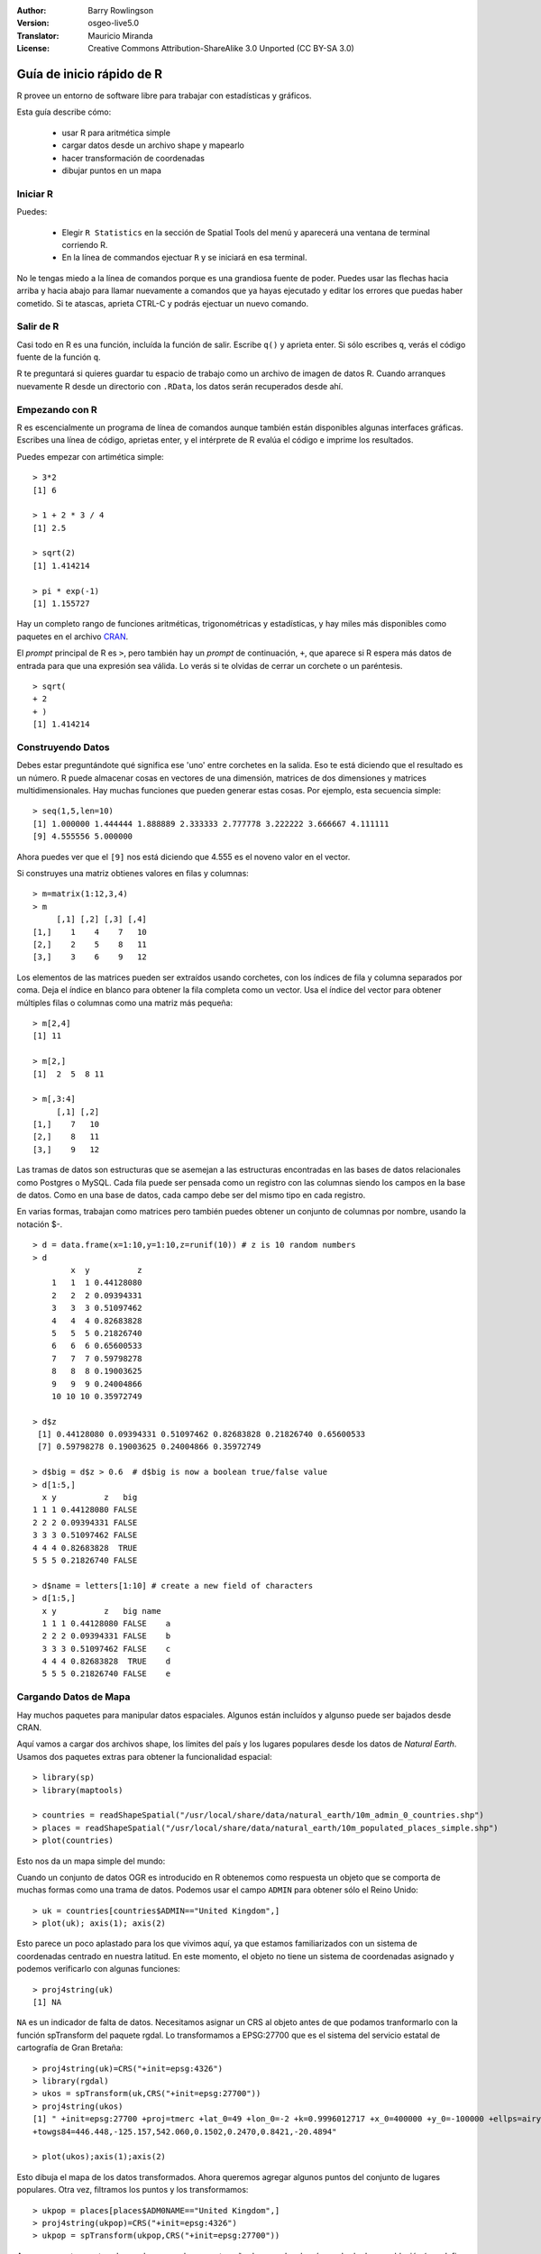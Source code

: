 :Author: Barry Rowlingson
:Version: osgeo-live5.0
:Translator: Mauricio Miranda
:License: Creative Commons Attribution-ShareAlike 3.0 Unported  (CC BY-SA 3.0)

.. image:: /images/project_logos/logo-R.png
  :alt: project logo
  :align: right

********************************************************************************
Guía de inicio rápido de R
********************************************************************************

R provee un entorno de software libre para trabajar con estadísticas y gráficos.

Esta guía describe cómo:

  * usar R para aritmética simple
  * cargar datos desde un archivo shape y mapearlo
  * hacer transformación de coordenadas
  * dibujar puntos en un mapa

Iniciar R
================================================================================

Puedes:

  * Elegir ``R Statistics`` en la sección de Spatial Tools del menú y aparecerá una ventana de terminal corriendo R.
  * En la línea de commandos ejectuar ``R`` y se iniciará en esa terminal.

No le tengas miedo a la línea de comandos porque es una grandiosa fuente de poder. Puedes usar las flechas hacia arriba y hacia abajo para llamar nuevamente a comandos que ya hayas ejecutado y editar los errores que puedas haber cometido. Si te atascas, aprieta CTRL-C y podrás ejectuar un nuevo comando.

Salir de R
================================================================================

Casi todo en R es una función, incluída la función de salir. Escribe ``q()`` y aprieta enter. Si sólo escribes ``q``, verás el código fuente de la función ``q``.

R te preguntará si quieres guardar tu espacio de trabajo como un archivo de imagen de datos R. Cuando arranques nuevamente R desde un directorio con ``.RData``, los datos serán recuperados desde ahí.


Empezando con R
================================================================================

R es escencialmente un programa de línea de comandos aunque también están disponibles algunas interfaces gráficas. Escribes una línea de código, aprietas enter, y el intérprete de R evalúa el código e imprime los resultados.

Puedes empezar con artimética simple:

::

   > 3*2
   [1] 6

   > 1 + 2 * 3 / 4
   [1] 2.5

   > sqrt(2)
   [1] 1.414214

   > pi * exp(-1)
   [1] 1.155727


Hay un completo rango de funciones aritméticas, trigonométricas y estadísticas, y hay miles más disponibles como paquetes en el archivo `CRAN <http://cran.r-project.org/>`_.

El *prompt* principal de R es ``>``, pero también hay un *prompt* de continuación, ``+``, que aparece si R espera más datos de entrada para que una expresión sea válida. Lo verás si te olvidas de cerrar un corchete o un paréntesis.

::

   > sqrt(
   + 2
   + )
   [1] 1.414214


Construyendo Datos
================================================================================

Debes estar preguntándote qué significa ese 'uno' entre corchetes en la salida. Eso te está diciendo que el resultado es un número. R puede almacenar cosas en vectores de una dimensión, matrices de dos dimensiones y matrices multidimensionales. Hay muchas funciones que pueden generar estas cosas. Por ejemplo, esta secuencia simple:

::

    > seq(1,5,len=10)
    [1] 1.000000 1.444444 1.888889 2.333333 2.777778 3.222222 3.666667 4.111111
    [9] 4.555556 5.000000

Ahora puedes ver que el ``[9]`` nos está diciendo que 4.555 es el noveno valor en el vector. 

Si construyes una matriz obtienes valores en filas y columnas:

::

	> m=matrix(1:12,3,4)
	> m
	     [,1] [,2] [,3] [,4]
	[1,]    1    4    7   10
	[2,]    2    5    8   11
	[3,]    3    6    9   12

Los elementos de las matrices pueden ser extraídos usando corchetes, con los índices de fila y columna separados por coma. Deja el índice en blanco para obtener la fila completa como un vector. Usa el índice del vector para obtener múltiples filas o columnas como una matriz más pequeña:

::

	> m[2,4]
	[1] 11

	> m[2,]
	[1]  2  5  8 11

	> m[,3:4]
	     [,1] [,2]
	[1,]    7   10
	[2,]    8   11
	[3,]    9   12

Las tramas de datos son estructuras que se asemejan a las estructuras encontradas en las bases de datos relacionales como Postgres o MySQL. Cada fila puede ser pensada como un registro con las columnas siendo los campos en la base de datos. Como en una base de datos, cada campo debe ser del mismo tipo en cada registro.

En varias formas, trabajan como matrices pero también puedes obtener un conjunto de columnas por nombre, usando la notación $-.

::

	> d = data.frame(x=1:10,y=1:10,z=runif(10)) # z is 10 random numbers
	> d
	        x  y          z 
	    1   1  1 0.44128080 
	    2   2  2 0.09394331 
	    3   3  3 0.51097462 
	    4   4  4 0.82683828 
	    5   5  5 0.21826740 
	    6   6  6 0.65600533 
	    7   7  7 0.59798278 
	    8   8  8 0.19003625 
	    9   9  9 0.24004866 
	    10 10 10 0.35972749 

	> d$z
	 [1] 0.44128080 0.09394331 0.51097462 0.82683828 0.21826740 0.65600533
	 [7] 0.59798278 0.19003625 0.24004866 0.35972749

	> d$big = d$z > 0.6  # d$big is now a boolean true/false value
	> d[1:5,]
	  x y          z   big
	1 1 1 0.44128080 FALSE
	2 2 2 0.09394331 FALSE
	3 3 3 0.51097462 FALSE
	4 4 4 0.82683828  TRUE
	5 5 5 0.21826740 FALSE

	> d$name = letters[1:10] # create a new field of characters
	> d[1:5,]
	  x y          z   big name
	  1 1 1 0.44128080 FALSE    a
	  2 2 2 0.09394331 FALSE    b
	  3 3 3 0.51097462 FALSE    c
	  4 4 4 0.82683828  TRUE    d
	  5 5 5 0.21826740 FALSE    e



Cargando Datos de Mapa
================================================================================

Hay muchos paquetes para manipular datos espaciales. Algunos están incluídos y algunso puede ser bajados desde CRAN.

Aquí vamos a cargar dos archivos shape, los límites del país y los lugares populares desde los datos de *Natural Earth*. Usamos dos paquetes extras para obtener la funcionalidad espacial:

::

	> library(sp)
	> library(maptools)

	> countries = readShapeSpatial("/usr/local/share/data/natural_earth/10m_admin_0_countries.shp")
	> places = readShapeSpatial("/usr/local/share/data/natural_earth/10m_populated_places_simple.shp")
	> plot(countries)

Esto nos da un mapa simple del mundo:

.. image:: /images/screenshots/r/r_plot1.png

Cuando un conjunto de datos OGR es introducido en R obtenemos como respuesta un objeto que se comporta de muchas formas como una trama de datos. Podemos usar el campo ``ADMIN`` para obtener sólo el Reino Unido:

::

	> uk = countries[countries$ADMIN=="United Kingdom",]
	> plot(uk); axis(1); axis(2)

.. image:: /images/screenshots/r/r_plot2.png

Esto parece un poco aplastado para los que vivimos aquí, ya que estamos familiarizados con un sistema de coordenadas centrado en nuestra latitud. En este momento, el objeto no tiene un sistema de coordenadas asignado y podemos verificarlo con algunas funciones:

::

	> proj4string(uk)
	[1] NA

``NA`` es un indicador de falta de datos. Necesitamos asignar un CRS al objeto antes de que podamos tranformarlo con la función spTransform del paquete rgdal. Lo transformamos a EPSG:27700 que es el sistema del servicio estatal de cartografía de Gran Bretaña:

::

	> proj4string(uk)=CRS("+init=epsg:4326")
	> library(rgdal)
	> ukos = spTransform(uk,CRS("+init=epsg:27700"))
	> proj4string(ukos)
	[1] " +init=epsg:27700 +proj=tmerc +lat_0=49 +lon_0=-2 +k=0.9996012717 +x_0=400000 +y_0=-100000 +ellps=airy +datum=OSGB36 +units=m +no_defs
	+towgs84=446.448,-125.157,542.060,0.1502,0.2470,0.8421,-20.4894"

	> plot(ukos);axis(1);axis(2)

Esto dibuja el mapa de los datos transformados. Ahora queremos agregar algunos puntos del conjunto de lugares populares. Otra vez, filtramos los puntos y los transformamos:

::

	> ukpop = places[places$ADM0NAME=="United Kingdom",]
	> proj4string(ukpop)=CRS("+init=epsg:4326")
	> ukpop = spTransform(ukpop,CRS("+init=epsg:27700"))

Agregamos estos puntos al mapa base, escalamos su tamaño de acuerdo a la raíz cuadrada de su población (eso define un símbolo con área proporcional a la población), y definimos el color del símbolo y el estilo de los caracteres:
::

	> points(ukpop,cex=sqrt(ukpop$POP_MAX/1000000),col="red",pch=19)
	> title("UK Population centre sizes")

y nuestra imagen final aparece:

.. image:: /images/screenshots/r/r_plot3.png

Viñetas
================================================================================

En el pasado, la documenación de los paquetes de R tendían a ser simplemente páginas de ayuda para cada función. Ahora, los autores de los paquetes se han animado a escribir una 'viñeta' como una introducción amigable al paquete. Si ejecutas la función ``vignette()`` sin argumentos, obtendrás una lista de viñetas de tu sistema. Prueba ``vignette("sp")`` para un ligera introducción técnica a las estructuras espaciales de R, o ``vignette("spdep")`` para análisis estadístico de autocorrelación espacial. La función ``vignette("gstat")`` te da un tutuorial de cómo usar ese paquete para interpolaciones espaciales, incluyendo Kriging.

Más para leer
================================================================================

Para información general acerca de R, prueba con `Introduction to R <http://cran.r-project.org/doc/manuals/R-intro.html>`_ o cualquier documentación de la página principal del `Proyecto R <http://www.r-project.org/>`_.

Para más información en los aspectos espaciales de R, el mejor lugar para empezar es probablemente `R Spatial Task View <http://cran.r-project.org/web/views/Spatial.html>`_

También podrías mirar la página `R-Spatial <http://r-spatial.sourceforge.net/>`_ para obtener más links, incluyendo información acerca de la lista de mail R-sig-Geo.
